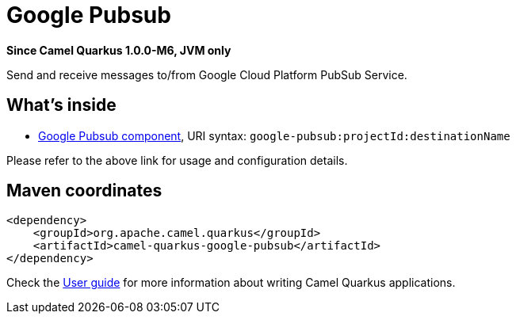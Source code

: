 // Do not edit directly!
// This file was generated by camel-quarkus-package-maven-plugin:update-extension-doc-page

[[google-pubsub]]
= Google Pubsub

*Since Camel Quarkus 1.0.0-M6, JVM only*

Send and receive messages to/from Google Cloud Platform PubSub Service.

== What's inside

* https://camel.apache.org/components/latest/google-pubsub-component.html[Google Pubsub component], URI syntax: `google-pubsub:projectId:destinationName`

Please refer to the above link for usage and configuration details.

== Maven coordinates

[source,xml]
----
<dependency>
    <groupId>org.apache.camel.quarkus</groupId>
    <artifactId>camel-quarkus-google-pubsub</artifactId>
</dependency>
----

Check the xref:user-guide.adoc[User guide] for more information about writing Camel Quarkus applications.
